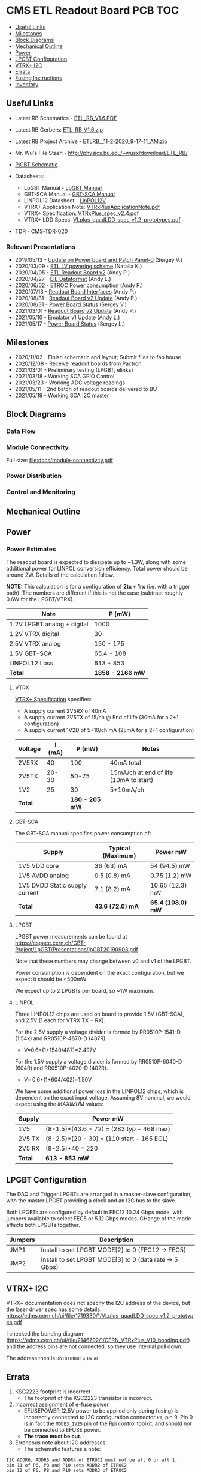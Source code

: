 #+OPTIONS: ^:nil
#+EXPORT_EXCLUDE_TAGS: noexport
* CMS ETL Readout Board PCB :TOC:
  - [[#useful-links][Useful Links]]
  - [[#milestones][Milestones]]
  - [[#block-diagrams][Block Diagrams]]
  - [[#mechanical-outline][Mechanical Outline]]
  - [[#power][Power]]
  - [[#lpgbt-configuration][LPGBT Configuration]]
  - [[#vtrx-i2c][VTRX+ I2C]]
  - [[#errata][Errata]]
  - [[#fusing-instructions][Fusing Instructions]]
  - [[#inventory][Inventory]]

** Useful Links
- Latest RB Schematics - [[https://gitlab.cern.ch/cms-etl-electronics/readout-board-pcb/uploads/183954f3a47f967752902acf8ae9c3d3/ETL_RB_V1.6.PDF][ETL_RB_V1.6.PDF]]
- Latest RB Gerbers:  [[https://gitlab.cern.ch/cms-etl-electronics/readout-board-pcb/uploads/5678ebf45c38e1c627c98f56c8df58fa/ETL_RB_V1.6.zip][ETL_RB_V1.6.zip]]
- Latest RB Project Archive - [[https://gitlab.cern.ch/cms-etl-electronics/readout-board-pcb/uploads/25dc68e87a1a2c3de5a3411c434b7c02/ETL_RB__11-2-2020_9-17-11_AM_.zip][ETL_RB__11-2-2020_9-17-11_AM_.zip]]
- Mr. Wu's File Stash - [[http://physics.bu.edu/~wusx/download/ETL_RB/]]
- [[https://gitlab.cern.ch/vldbplus/rpi_translator_board_v2/-/raw/master/HW/Project%20Outputs%20for%20RPi_VLDB_Interface/v2-b/SCH/RPi_VLDB_Interface_v2b.PDF?inline=false][PiGBT Schematic]]

- Datasheets:
  + LpGBT Manual - [[https://lpgbt.web.cern.ch/lpgbt/manual/][LpGBT Manual]]
  + GBT-SCA Manual - [[https://espace.cern.ch/GBT-Project/GBT-SCA/Manuals/GBT-SCA_Manual_2019.002.pdf][GBT-SCA Manual]]
  + LINPOL12 Datasheet - [[https://project-dcdc.web.cern.ch/public/Documents/linPOL12V%20datasheetV3.3.pdf][LinPOL12V]]
  + VTRX+ Application Note: [[https://edms.cern.ch/ui/file/2149674/1/VTRxPlusApplicationNote.pdf][VTRxPlusApplicationNote.pdf]]
  + VTRX+ Specification: [[https://edms.cern.ch/ui/file/1719329/1/VTRxPlus_spec_v2.4.pdf][VTRxPlus_spec_v2.4.pdf]]
  + VTRX+ LDD Specs: [[https://edms.cern.ch/ui/file/1719330/1/VLplus_quadLDD_spec_v1.2_prototypes.pdf][VLplus_quadLDD_spec_v1.2_prototypes.pdf]]
- TDR - [[https://cds.cern.ch/record/2667167/files/CMS-TDR-020.pdf][CMS-TDR-020]]
*** Relevant Presentations
- 2019/05/13 - [[https://indico.cern.ch/event/820512/contributions/3429658/attachments/1842929/3023621/ETL-Cabling-S_Los-May13-2019.pdf][Update on Power board and Patch Panel-0]] (Sergey V.)
- 2020/03/09 - [[https://indico.cern.ch/event/902328/contributions/3798257/attachments/2008611/3355343/2020-03-09_LV_scheme.pdf][ETL LV powering scheme]] (Natalia K.)
- 2020/04/05 - [[https://indico.cern.ch/event/906805/contributions/3815774/attachments/2016073/3369701/2020-04-05-ETL-RBv2-Boston.pdf][ETL Readout Board v2]] (Andy P.)
- 2020/04/27 - [[https://indico.cern.ch/event/912420/contributions/3837314/attachments/2026902/3391190/Andy_Liu_-_Emulator_v1.1.pdf][EIE Dataformat]] (Andy L.)
- 2020/06/02 - [[https://indico.cern.ch/event/931796/contributions/3915833/attachments/2061731/3458677/ETROC2-power-update-v1.pdf][ETROC Power consumption]] (Andy P.)
- 2020/07/13 - [[https://indico.cern.ch/event/939160/contributions/3946133/attachments/2073487/3481402/20200713_readout_board_interfaces.pdf][Readout Board Interfaces]] (Andy P.)
- 2020/08/31 - [[https://indico.cern.ch/event/950697/contributions/3993986/attachments/2093983/3519322/20200831_readout_board_v2.pptx.pdf][Readout Board v2 Update]] (Andy P.)
- 2020/08/31 - [[https://indico.cern.ch/event/950697/contributions/3993988/attachments/2094005/3519146/ETL-PowerConversion-S_Los-Aug31-2020.pdf][Power Board Status]] (Sergey V.)
- 2021/03/01 - [[https://indico.cern.ch/event/1012776/contributions/4250636/attachments/2199248/3719226/20210301_etl_readout_board.pptx.pdf][Readout Board v2 Update]] (Andy P.)
- 2021/05/10 - [[https://indico.cern.ch/event/1037766/contributions/4357988/attachments/2242193/3801880/Emulator%20updates%2020210510%20V3.pdf][Emulator v1 Update]] (Andy L.)
- 2021/05/17 - [[https://indico.cern.ch/event/1039531/contributions/4366460/attachments/2245627/3808234/ETL-MultyChannel-bPOL-Proto-S_Los-May17-2021.pdf][Power Board Status]] (Sergey L.)
** Milestones
- 2020/11/02 - Finish schematic and layout; Submit files to fab house
- 2020/12/08 - Receive readout boards from Pactron
- 2021/03/01 - Preliminary testing (LPGBT, elinks)
- 2021/03/18 - Working SCA GPIO Control
- 2021/03/23 - Working ADC voltage readings
- 2021/05/11 - 2nd batch of readout boards delivered to BU
- 2021/05/19 - Working SCA I2C master
** Block Diagrams
*** Data Flow
#+ATTR_HTML: :width 700px
[[file:docs/data-flow.svg]]
*** Module Connectivity
Full size: [[file:docs/module-connectivity.pdf]]
#+ATTR_HTML: :width 700px
[[file:docs/module-connectivity.svg]]
*** Power Distribution
#+ATTR_HTML: :width 700px
[[file:docs/power-distribution.svg]]
*** Control and Monitoring
#+ATTR_HTML: :width 700px
[[file:docs/ctrl-and-mon.svg]]
** Connectors/Interfaces :noexport:
** Mechanical Outline
#+attr_org: :width 700px
[[file:docs/mechanical-outline.png]]
** Power
*** Power Estimates

The readout board is expected to dissipate up to ~1.3W, along with some
additional power for LINPOL conversion efficiency. Total power should be around
2W. Details of the calculation follow.

*NOTE:* This calculation is for a configuration of *2tx + 1rx* (i.e. with a trigger
path). The numbers are different if this is not the case (subtract roughly 0.6W
for the LPGBT/VTRX).

|-----------------------------+------------------|
| Note                        | P (mW)           |
|-----------------------------+------------------|
| 1.2V LPGBT analog + digital | 1000             |
| 1.2V VTRX digital           | 30               |
| 2.5V VTRX analog            | 150 - 175        |
| 1.5V GBT-SCA                | 65.4 - 108       |
| LINPOL12 Loss               | 613 - 853        |
|-----------------------------+------------------|
| *Total*                     | *1858 - 2166 mW* |
|-----------------------------+------------------|

**** VTRX
[[https://edms.cern.ch/ui/file/1719329/1/VTRxPlus_spec_v2.4.pdf][VTRX+ Specification]] specifies:
- A supply current 2V5RX of 40mA
- A supply current 2V5TX of  15/ch @ End of life (30mA for a 2+1 configuration)
- A supply current 1V2D of 5+10/ch mA (25mA for a 2+1 configuration)

|---------+--------+----------------+----------------------------------------|
| Voltage | I (mA) |         P (mW) | Notes                                  |
|---------+--------+----------------+----------------------------------------|
| 2V5RX   |     40 |            100 | 40mA total                             |
| 2V5TX   |  20-30 |          50-75 | 15mA/ch at end of life (10mA to start) |
| 1V2     |     25 |             30 | 5+10mA/ch                              |
|---------+--------+----------------+----------------------------------------|
| *Total* |        | *180 - 205 mW* |                                        |
|---------+--------+----------------+----------------------------------------|

**** GBT-SCA
The GBT-SCA manual specifies power consumption of:

|--------------------------------+-------------------+-----------------|
| Supply                         | Typical (Maximum) | Power mW        |
|--------------------------------+-------------------+-----------------|
| 1V5 VDD core                   | 36 (63) mA        | 54 (94.5) mW    |
| 1V5 AVDD analog                | 0.5 (0.8) mA      | 0.75 (1.2) mW   |
| 1V5 DVDD Static supply current | 7.1 (8.2) mA      | 10.65 (12.3) mW |
|--------------------------------+-------------------+-----------------|
| *Total*                          | *43.6 (72.0) mA*    | *65.4 (108.0) mW* |
|--------------------------------+-------------------+-----------------|

**** LPGBT
LPGBT power measurements can be found at
https://espace.cern.ch/GBT-Project/LpGBT/Presentations/lpGBT20190903.pdf

Note that these numbers may change between v0 and v1 of the LPGBT.

Power consumption is dependent on the exact configuration, but we expect it
should be <500mW

We expect up to 2 LPGBTs per board, so ~1W maximum.

**** LINPOL

Three LINPOL12 chips are used on board to provide 1.5V (GBT-SCA), and 2.5V (1
each for VTRX TX + RX).

For the 2.5V supply a voltage divider is formed by RR0510P-1541-D (1.54k) and
RR0510P-4870-D (487R).
 - V=0.6*(1+1540/487)=2.497V

For the 1.5V supply a voltage divider is formed by RR0510P-6040-D (604R) and
RR0510P-4020-D (402R).
 - V= 0.6*(1+604/402)=1.50V

We have some additional power loss in the LINPOL12 chips, which is dependent on
the exact input voltage. Assuming 8V nominal, we would expect using the /MAXIMUM/
values:

|--------+-------------------------------------------|
| Supply | Power mW                                  |
|--------+-------------------------------------------|
| 1V5    | (8-1.5)*(43.6 - 72) = (283 typ - 468 max) |
| 2V5 TX | (8-2.5)*(20 - 30) = (110 start - 165 EOL) |
| 2V5 RX | (8-2.5)*40 = 220                          |
|--------+-------------------------------------------|
| *Total*  | *613 - 853 mW*                              |
|--------+-------------------------------------------|

** LPGBT Configuration

The DAQ and Trigger LPGBTs are arranged in a master-slave configuration, with
the master LPGBT providing a clock and an I2C bus to the slave.

Both LPGBTs are configured by default in FEC12 10.24 Gbps mode, with jumpers
available to select FEC5 or 5.12 Gbps modes. CHange of the mode affects both
LPGBTs together.

|---------+--------------------------------------------------------|
| Jumpers | Description                                            |
|---------+--------------------------------------------------------|
| JMP1    | Install to set LPGBT MODE[2] to 0 (FEC12 → FEC5)       |
| JMP2    | Install to set LPGBT MODE[3] to 0 (data rate → 5 Gbps) |
|---------+--------------------------------------------------------|

** VTRX+ I2C
VTRX+ documentation does not specify the I2C address of the device, but the
laser driver spec has some details:
[[https://edms.cern.ch/ui/file/1719330/1/VLplus_quadLDD_spec_v1.2_prototypes.pdf]]

I checked the bonding diagram
([[https://edms.cern.ch/ui/file/2146792/1/CERN_VTRxPlus_V10_bonding.pdf]]) and the
address pins are not connected, so they use internal pull down.

The address then is ~0b1010000~ = ~0x50~

** Errata
1) KSC2223 footprint is incorrect
   - The footprint of the KSC2223 transistor is incorrect.
2) Incorrect assignment of e-fuse power
   - EFUSEPOWER (2.5V power to be applied only during fusing) is incorrectly
     connected to I2C configuration connector ~P1~, pin 9. Pin 9 is in fact the
     ~MODE3_1V25~ pin of the Rpi control toolkit, and should /not/ be connected to
     EFUSE power.
   - *The trace must be cut*.
3) Erroneous note about I2C addresses
   - The schematic features a note:
#+begin_src
I2C ADDR6, ADDR5 and ADDR4 of ETROC2 must not be all 0 or all 1.
pin 11 of P6, P8 and P10 sets ADDR2 of ETROC2
pin 12 of P6, P8 and P10 sets ADDR3 of ETROC2
#+end_src
     + This note, is, however, a remnant of a previous iteration of the design
       where all modules were on the same i2c bus. In the current configuration,
       each module has its own I2C bus, and shares the same address.
** Fusing Instructions
** Inventory
*** v1
|---------+--------+-------+----------|
| Board # | Fusing | Notes | Location |
|---------+--------+-------+----------|
|       1 |        |       |          |
|       2 |        |       |          |
|       3 |        |       |          |
|       4 |        |       |          |
|---------+--------+-------+----------|
